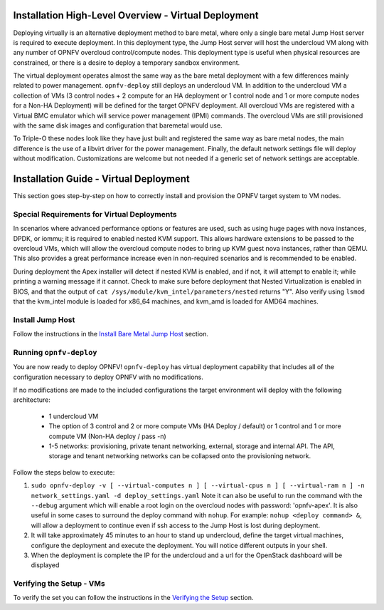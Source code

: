 Installation High-Level Overview - Virtual Deployment
=====================================================

Deploying virtually is an alternative deployment method to bare metal, where
only a single bare metal Jump Host server is required to execute deployment.
In this deployment type, the Jump Host server will host the undercloud VM along
with any number of OPNFV overcloud control/compute nodes.  This deployment type
is useful when physical resources are constrained, or there is a desire to
deploy a temporary sandbox environment.

The virtual deployment operates almost the same way as the bare metal
deployment with a few differences mainly related to power management.
``opnfv-deploy`` still deploys an undercloud VM. In addition to the undercloud
VM a collection of VMs (3 control nodes + 2 compute for an HA deployment or 1
control node and 1 or more compute nodes for a Non-HA Deployment) will be
defined for the target OPNFV deployment.  All overcloud VMs are registered
with a Virtual BMC emulator which will service power management (IPMI)
commands.  The overcloud VMs are still provisioned with the same disk images
and configuration that baremetal would use.

To Triple-O these nodes look like they have just built and registered the same
way as bare metal nodes, the main difference is the use of a libvirt driver for
the power management.  Finally, the default network settings file will deploy without
modification.  Customizations are welcome but not needed if a generic set of
network settings are acceptable.

Installation Guide - Virtual Deployment
=======================================

This section goes step-by-step on how to correctly install and provision the
OPNFV target system to VM nodes.

Special Requirements for Virtual Deployments
--------------------------------------------

In scenarios where advanced performance options or features are used, such
as using huge pages with nova instances, DPDK, or iommu; it is required to
enabled nested KVM support.  This allows hardware extensions to be passed to
the overcloud VMs, which will allow the overcloud compute nodes to bring up
KVM guest nova instances, rather than QEMU.  This also provides a great
performance increase even in non-required scenarios and is recommended to be
enabled.

During deployment the Apex installer will detect if nested KVM is enabled,
and if not, it will attempt to enable it; while printing a warning message
if it cannot.  Check to make sure before deployment that Nested
Virtualization is enabled in BIOS, and that the output of ``cat
/sys/module/kvm_intel/parameters/nested`` returns "Y".  Also verify using
``lsmod`` that the kvm_intel module is loaded for x86_64 machines, and
kvm_amd is loaded for AMD64 machines.

Install Jump Host
-----------------

Follow the instructions in the `Install Bare Metal Jump Host`_ section.

Running ``opnfv-deploy``
------------------------

You are now ready to deploy OPNFV!
``opnfv-deploy`` has virtual deployment capability that includes all of
the configuration necessary to deploy OPNFV with no modifications.

If no modifications are made to the included configurations the target
environment will deploy with the following architecture:

    - 1 undercloud VM

    - The option of 3 control and 2 or more compute VMs (HA Deploy / default)
      or 1 control and 1 or more compute VM (Non-HA deploy / pass -n)

    - 1-5 networks: provisioning, private tenant networking, external, storage
      and internal API. The API, storage and tenant networking networks can be
      collapsed onto the provisioning network.

Follow the steps below to execute:

1.  ``sudo opnfv-deploy -v [ --virtual-computes n ]
    [ --virtual-cpus n ] [ --virtual-ram n ]
    -n network_settings.yaml -d deploy_settings.yaml``
    Note it can also be useful to run the command with the ``--debug``
    argument which will enable a root login on the overcloud nodes with
    password: 'opnfv-apex'.  It is also useful in some cases to surround the
    deploy command with ``nohup``.  For example:
    ``nohup <deploy command> &``, will allow a deployment to continue even if
    ssh access to the Jump Host is lost during deployment.

2.  It will take approximately 45 minutes to an hour to stand up undercloud,
    define the target virtual machines, configure the deployment and execute
    the deployment.  You will notice different outputs in your shell.

3.  When the deployment is complete the IP for the undercloud and a url for the
    OpenStack dashboard will be displayed

Verifying the Setup - VMs
-------------------------

To verify the set you can follow the instructions in the `Verifying the Setup`_
section.

.. _`Install Bare Metal Jump Host`: index.html#install-bare-metal-jump-host
.. _`Verifying the Setup`: index.html#verifying-the-setup
